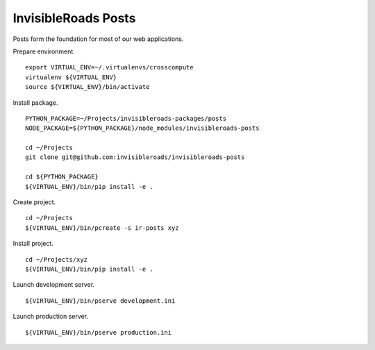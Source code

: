 InvisibleRoads Posts
====================
Posts form the foundation for most of our web applications.

Prepare environment. ::

    export VIRTUAL_ENV=~/.virtualenvs/crosscompute
    virtualenv ${VIRTUAL_ENV}
    source ${VIRTUAL_ENV}/bin/activate

Install package. ::

    PYTHON_PACKAGE=~/Projects/invisibleroads-packages/posts
    NODE_PACKAGE=${PYTHON_PACKAGE}/node_modules/invisibleroads-posts

    cd ~/Projects
    git clone git@github.com:invisibleroads/invisibleroads-posts

    cd ${PYTHON_PACKAGE}
    ${VIRTUAL_ENV}/bin/pip install -e .

Create project. ::

    cd ~/Projects
    ${VIRTUAL_ENV}/bin/pcreate -s ir-posts xyz

Install project. ::

    cd ~/Projects/xyz
    ${VIRTUAL_ENV}/bin/pip install -e .

Launch development server. ::

    ${VIRTUAL_ENV}/bin/pserve development.ini

Launch production server. ::

    ${VIRTUAL_ENV}/bin/pserve production.ini
